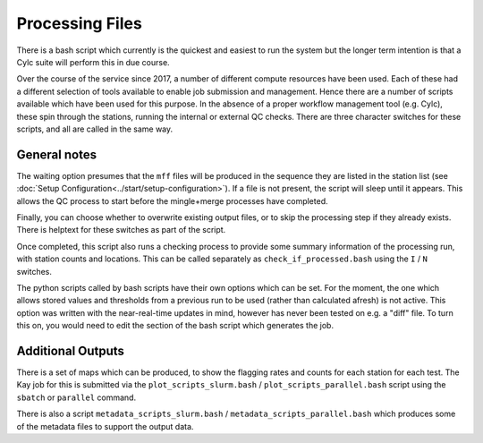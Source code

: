 Processing Files
================

There is a bash script which currently is the quickest and easiest to run the system
but the longer term intention is that a Cylc suite will perform this in due course.

Over the course of the service since 2017, a number of different compute resources have
been used.  Each of these had a different selection of tools available to enable job
submission and management.  Hence there are a number of scripts available which have been
used for this purpose.  In the absence of a proper workflow management tool (e.g. Cylc), these
spin through the stations, running the internal or external QC checks.  There are three character
switches for these scripts, and all are called in the same way.

.. tab-set::

    .. tab-item:: Taskfarm (ICHEC-Kay)

        The script runs both stages of the QC process by submitting
        batches of stations through to the Kay cluster on ICHEC using the ``taskfarm``
        facility.

        Script Name: ``run_qc_taskfarm.bash``

        * ``I`` / ``N`` to run the Internal or Neighbour checks
        * ``T`` / ``F`` to wait (True) or not (False) for upstream files to be present
        * ``C`` / ``S`` to overwrite (Clobber) or keep (Skip) existing output files.

        So an example run for the internal checks:

        .. code:: console

            bash run_qc_taskfarm.bash I F C

    .. tab-item:: Parallel (AWS)

        The script runs both stages of the QC process by
        submitting batches of stations through to the CPU cluster
        using the ``parallel`` facility.

        Script Name: ``run_qc_parallel.bash``

        * ``I`` / ``N`` to run the Internal or Neighbour checks
        * ``T`` / ``F`` to wait (True) or not (False) for upstream files to be present
        * ``C`` / ``S`` to overwrite (Clobber) or keep (Skip) existing output files.

        So an example run for the internal checks:

        .. code:: console

            bash run_qc_parallel.bash I F C


    .. tab-item:: SLURM (Spice)

        The script runs both stages of the QC process by
        submitting batches of stations through to the CPU cluster
        using the ``slurm`` job scheduler.

        Script Name: ``run_qc_checks.bash``

        * ``I`` / ``N`` to run the Internal or Neighbour checks
        * ``T`` / ``F`` to wait (True) or not (False) for upstream files to be present
        * ``C`` / ``S`` to overwrite (Clobber) or keep (Skip) existing output files.

        So an example run for the internal checks:

        .. code:: console

            bash run_qc_checks.bash I F C


General notes
-------------

The waiting option presumes that the ``mff`` files will be produced in the sequence they
are listed in the station list (see :doc:`Setup Configuration<../start/setup-configuration>`).  If a file is not present,
the script will sleep until it appears.  This allows the QC process to start before the
mingle+merge processes have completed.

Finally, you can choose whether to overwrite
existing output files, or to skip the processing step if they already exists.  There
is helptext for these switches as part of the script.

Once completed, this script also runs a checking process to provide
some summary information of the processing run, with station counts
and locations.  This can be called separately as
``check_if_processed.bash`` using the ``I`` / ``N`` switches.

The python scripts called by bash scripts have their
own options which can be set.  For the moment, the one which allows stored
values and thresholds from a previous run to be used (rather than calculated afresh) is
not active.  This option was written with the near-real-time updates in mind, however
has never been tested on e.g. a "diff" file.  To turn this on, you would need to edit
the section of the bash script which generates the job.


Additional Outputs
------------------

There is a set of maps which can be produced, to show the flagging rates
and counts for each station for each test.  The Kay job for this is
submitted via the ``plot_scripts_slurm.bash`` /
``plot_scripts_parallel.bash`` script using the ``sbatch`` or
``parallel`` command.

There is also a script
``metadata_scripts_slurm.bash`` / ``metadata_scripts_parallel.bash``
which produces some of the metadata files to support the output data.

